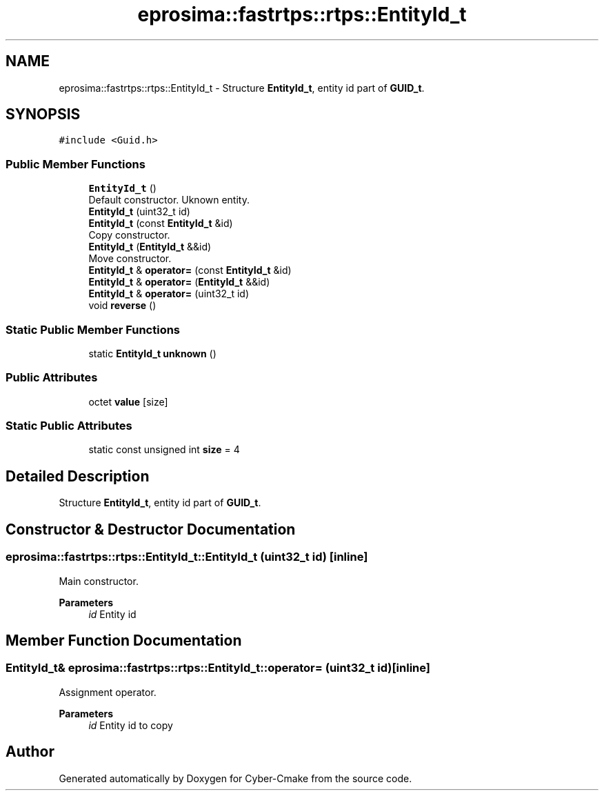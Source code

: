 .TH "eprosima::fastrtps::rtps::EntityId_t" 3 "Sun Sep 3 2023" "Version 8.0" "Cyber-Cmake" \" -*- nroff -*-
.ad l
.nh
.SH NAME
eprosima::fastrtps::rtps::EntityId_t \- Structure \fBEntityId_t\fP, entity id part of \fBGUID_t\fP\&.  

.SH SYNOPSIS
.br
.PP
.PP
\fC#include <Guid\&.h>\fP
.SS "Public Member Functions"

.in +1c
.ti -1c
.RI "\fBEntityId_t\fP ()"
.br
.RI "Default constructor\&. Uknown entity\&. "
.ti -1c
.RI "\fBEntityId_t\fP (uint32_t id)"
.br
.ti -1c
.RI "\fBEntityId_t\fP (const \fBEntityId_t\fP &id)"
.br
.RI "Copy constructor\&. "
.ti -1c
.RI "\fBEntityId_t\fP (\fBEntityId_t\fP &&id)"
.br
.RI "Move constructor\&. "
.ti -1c
.RI "\fBEntityId_t\fP & \fBoperator=\fP (const \fBEntityId_t\fP &id)"
.br
.ti -1c
.RI "\fBEntityId_t\fP & \fBoperator=\fP (\fBEntityId_t\fP &&id)"
.br
.ti -1c
.RI "\fBEntityId_t\fP & \fBoperator=\fP (uint32_t id)"
.br
.ti -1c
.RI "void \fBreverse\fP ()"
.br
.in -1c
.SS "Static Public Member Functions"

.in +1c
.ti -1c
.RI "static \fBEntityId_t\fP \fBunknown\fP ()"
.br
.in -1c
.SS "Public Attributes"

.in +1c
.ti -1c
.RI "octet \fBvalue\fP [size]"
.br
.in -1c
.SS "Static Public Attributes"

.in +1c
.ti -1c
.RI "static const unsigned int \fBsize\fP = 4"
.br
.in -1c
.SH "Detailed Description"
.PP 
Structure \fBEntityId_t\fP, entity id part of \fBGUID_t\fP\&. 
.SH "Constructor & Destructor Documentation"
.PP 
.SS "eprosima::fastrtps::rtps::EntityId_t::EntityId_t (uint32_t id)\fC [inline]\fP"
Main constructor\&. 
.PP
\fBParameters\fP
.RS 4
\fIid\fP Entity id 
.RE
.PP

.SH "Member Function Documentation"
.PP 
.SS "\fBEntityId_t\fP& eprosima::fastrtps::rtps::EntityId_t::operator= (uint32_t id)\fC [inline]\fP"
Assignment operator\&. 
.PP
\fBParameters\fP
.RS 4
\fIid\fP Entity id to copy 
.RE
.PP


.SH "Author"
.PP 
Generated automatically by Doxygen for Cyber-Cmake from the source code\&.
